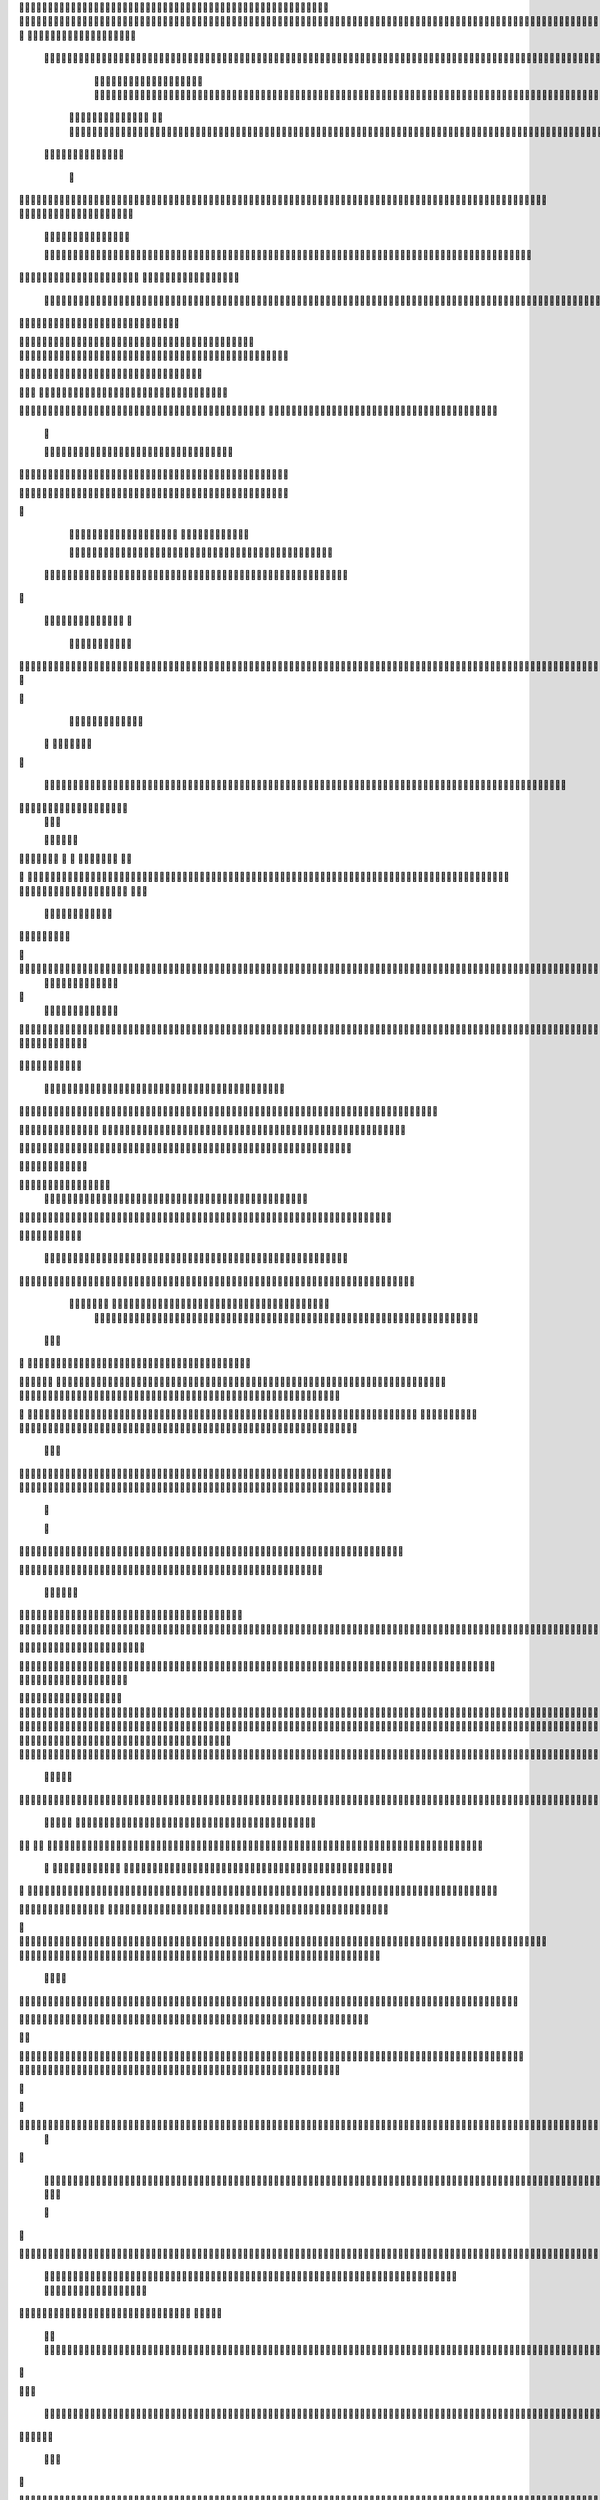                     
                                                 
                      
                                                                                                      			 

	                                                               	

			 		                                                                
	

		 					                                                        		
	
	 

		
			
                                                                  			

		




	



	                                                                       	


				

	

	                                                                             	
	
	

                                                                  
               	
	


                	                                                                  				                 
			
			

	     
 
                                           
	

          

				

				     		

				                                          

	        	




	
	     
	
		  	


		
                                              		


		     	
			       
	                                         
  
		
		
    		
	

       	

	                                                		

	     

		

	 	
    	



	                                                    		
	    		

 			

	


                                                    	
  	     	
		 	
	
  


	
	                                              	
                 	
		
		
   	
		                                    

                 		


	
   
		                                           

           	

		
		                                               

          
                     	
		
		          	                                            
				      		                       		

	               



                                        		
	


 	
                    			                                            

				
                   

                                            

	
		
	                          	
                                      

	
	
	                          

                         
                          


	
	                                                                                                                                                                                                                                                                                                                                                                          
                                                                                                                                                          
                              
               
                      
		   
                                    		
                          
	  	                                  	
	
                      
		         		                           		



                  

       

                       

		
		
  
       	
    
                            		

	

		
           

                                  			





	
	
          			                                    



	







                                                   
		

			

	
	                                                             	
	



	


                                                                            




	

	     	                           
	                                         


	
	

     


		                                                                           

	



		



  







	                                                            
      

	
	
 
	
	
  	





		
                                                               				
	

        	





 	


                                                                        



	

	


     		









                                                                     	
	
	
	

 



	




	

	

                                                                     			
			

  
  	

	
		                                                                        	 			
      

	
                                                                              
         
	 
                                                                              
 
  

  	


                      
                                                  


 	   	    	




                                                     	 

   
     			
	                                                	           

			                                                         



                                                                    
	
                                                                         
		       
	                                                 

                     
                                  		    
   

         
       	
   

                     
	
         

	    	
         
   				
 
	                                    






     
        

   
	


	
	                                
      
				     
  
 	

			                                              
	
	
	     
     	
	

		
                                                 	
	
	
             		
		                                             

	
	
             	




                           	
                            
		


     	
	                      
		  
  
          
        
	

	  



		


     
           

  

              
  
    	

 
    
                     


	
      

        	
       		


  	
  

		
	

		        		    		


					




	
 		


	
	
	
	





  	
	
     			

				



			
		




	

	
	
				
		


		




	
        	



	
	



	

	
			

	
  
	




		






							
		

	
	


		         	

	
						


			
	



   

			
	
	
			



 			

	

               		
		

	










 


	
		


  	
		
	
				
	
										
	

 

          

   

					

		





	









		
	





		



											



			
			

	


		  

	                    
		
	
	


		



	
	

			





				


			

	
					
						
			
			
		






                          	

		



	

	


							
			




		
		
		
	
		

		
	
					
		


			
    


	

                      	
	
			





	


	
			

	
	


	


											
			
			
			
					

		
 




	


            	
               
				
					






	





		
		

 	


						
		
									
	
	
			









             

              	







	
	
	
	

		


		


  		




 
		



				
			
	


			




	 

			

		
                              

	
	
		
	


	




	


	

		


				
		 
					

	








	
	



           


                     

	





		





					

	

	
   



			
	
					



			
	 	





            
                    
		

	






			
	 

		


 	 
		
	
						
					
		 



	
       	

                  	




				


	



	

	


	





				
		



	


 		
  
	
 	


         
 	
	
               


		

				
		



	



	


								









	          
 

	                  		





			





				




		

	



                 
	
		

	
   
    




        		

	


		


	






				
			




 
             
	





		     
 	





       						


	
		






	
			
				
					






  




        




      
 
			




              



	
		





 
	
				
 					
	

					













 


 
       


   
	


		

               
 
 		


	 				
	
	
	
		
	

		

	












	 		
                        	

	

	




                	


	
		


										 	
		

	


	



		                             

	

	





       	
	

													

 




	

                     


	

 

   
	
						
				 	
	
		 
                  	





     
 

	

								           



        



	



		
			
	
		
     

 









	

	




		         	



	
	


	
	

	
			


		 	        
   
	


	



			

	
	








		



				         

	   


		


			

	



	



		
		
		

	
			                   
	


    
	
 
 		





			




	





				




	                        	
	

   

	  		


		


		


	





	





	



	
                       	
	

    
   


			
	


	
		





		  

	 	
	 	                           






    
   	
		

	
		


		



		



	
				                    
	




   
      

		
		
	



	

	

			


		
	
		

	
	
		             	

			
 	         		
		
 
	


	
		


	


	
 

			
							

	
			 			                      




	

          	
			 	
	
		
	




	




 						
					
			
		
				                            


	   


        			

	


	
	

	
	
	
 
		





												 						                       	
	


              			
				
 		
	

	



	



								
							
	
		                     





                   
	 
   

	
	
										
		                    

  
  



                  
	



																					

	
	                   	                 


	
	
								
										 	



	              

                 
	

	

				
				
											


	
                		                
			

 
 


											
	
			

	

	




	                 
                


 




				 								
			
				
		






	                                         






				
	
			
			
			
	

	








                                            


	



 			



		
	


				

			

												
				


			                                          

	



	
	




									
			
		
		
						


		



	   	                          
   	

			
	


	 								
			
	
					
			



	




 
  


   

                  				







 
						
	 
														




		


	        
               

	





 			
	

	

	
								

	

 







       	
                		

  				

	
	






			
	
	










		
      
     		                
		


		 		










		


	












	       
   
                            
 			

		


	
	


			








	

		      
  
                                  
		
	 		

		







	
 






	

		

                                  



	  


	


	



	





		


		



                    	       

	

		

		
		


	










 








	




		

                    
	             	



	
		


	












	



		




	




	

	

                       
		                    
			
			

	
	


		

		




















	






					                        



			                     	

	




	





	







	







	  	






	
			


		                    				

                
      
	

		
	

			



	

			


	






	






			
		

	          
       		
	             	

	 







			

	
	



	
	

















	
		            
                       












	
	









	







			





	







						                    
                   	



	







 
	

		
	
				

		




	
	
	




		







	


	 	
	
		
	                      
	                    
		




	


	
	
 	



	








	



	








	






		

	
	

	



	



	
		

                 
                    
	


			

		

		




	


	

 












	
	
		






	







				




	






                           
		





			
 
	





	











	




	







		
		










				




	





                           	  		
	
		


	
		

				
 



	
	










 



















	
	

	








	

                             



 


  


	
		 
	





	

			


	


	





	







 	









		



		








		
                       	
	


   	


   	

   		
	

	
	



			
	

		



	


		
 
		



	


	








	
		


		


	




		

                    

	



	   
		
    	
	
		


	


 



	

	   



	

		
		





















	













                 

		  	       		 	
		



	





 


		


		
 




	
	



	



	




		







 




                  	               


				






		
	



	




	





		
	
	 
























                          
  	
		 	

 	





	
	
	
	

		




		





	 











	


 



                        

				
	

		
	

	   




















 

	










                 

       		
			
     









			






	


	





                      


	           

		


	









	



                              


 
 			
	

	
	





			
	





                               
  	
				












		






                                
	
					















                            
     
				


	



	


		




                           


				
		






	
	
		





                           

	
				 
		



		





                                  
			
		
	 
	





			





	                            
     	


	
  
   	
		






			

	                                 
 
	
 
  		



	


	  	
			
     
                
	     	 


		

			
 	
	             

    
 



 
 	

	              
 
 
     





	 	


          
    	








   	



           
     









 
  	
          
   

			





 

  
             


   		
	
			





         	        	
		
		




      	        
				





 

       

  
   
	

	






            

			




                 

	


	

               

			 


            

  

	
      
           



       
        





                 
   	



	                   
        	 



                     
      	







                    
		    	


  


	
                         
	

	   

 

		 


	
                        
		
				     	

	
	




                       


		
		
   		



		






  
               


						



		
	

	

                     					
	
	

	





	



	


            
   

	





	    
	



	

	

        	
  
	
	
			
	
    



			

        
   			

		
		
      



	



              
	

		
			
    	




	


                
	
						
 


		




                   

				







	

	
	



	              	 		
				
				
	
	





	
               
    		
	


				
	
	





		              

  
							
	

				
	


              		
	
	
	
		
	

         
	




			
	
	
          
 	
	
	 
			
	     

	 


	
           			

         